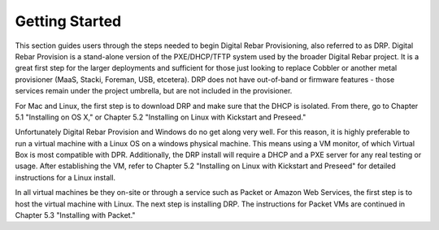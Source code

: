 


Getting Started
===============

This section guides users through the steps needed to begin Digital Rebar Provisioning, also referred to as DRP.  Digital Rebar Provision is a stand-alone version of the PXE/DHCP/TFTP system used by the broader Digital Rebar project.  It is a great first step for the larger deployments and sufficient for those just looking to replace Cobbler or another metal provisioner (MaaS, Stacki, Foreman, USB, etcetera).  DRP does not have out-of-band or firmware features - those services remain under the project umbrella, but are not included in the provisioner.

For Mac and Linux, the first step is to download DRP and make sure that the DHCP is isolated. From there, go to Chapter 5.1 "Installing on OS X," or Chapter 5.2 "Installing on Linux with Kickstart and Preseed."

Unfortunately Digital Rebar Provision and Windows do no get along very well. For this reason, it is highly preferable to run a virtual machine with a Linux OS on a windows physical machine.  This means using a VM monitor, of which Virtual Box is most compatible with DPR.  Additionally, the DRP install will require a DHCP and a PXE server for any real testing or usage.  After establishing the VM, refer to Chapter 5.2 "Installing on Linux with Kickstart and Preseed" for detailed instructions for a Linux install. 

In all virtual machines be they on-site or through a service such as Packet or Amazon Web Services, the first step is to host the virtual machine with Linux. The next step is installing DRP.  The instructions for Packet VMs are continued in Chapter 5.3 "Installing with Packet." 
